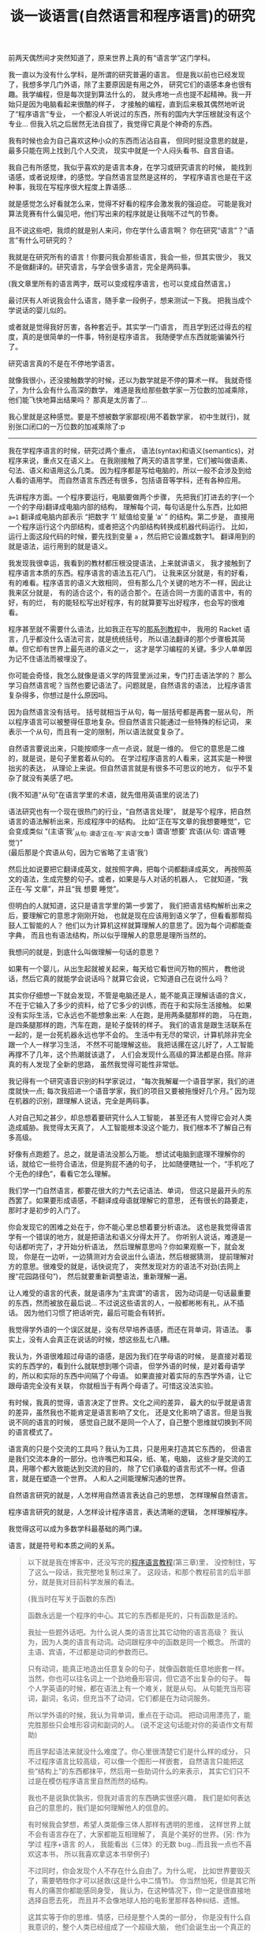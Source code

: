 #+TITLE: 谈一谈语言(自然语言和程序语言)的研究


前两天偶然间才突然知道了，原来世界上真的有“语言学”这门学科。

我一直以为没有什么学科，是所谓的研究普遍的语言。
但是我以前也已经发现了，我想多学几门外语，除了主要原因是有用之外，
研究它们的语感本身也很有趣。我学编程，但是每次提到算法什么的，
就头疼地一点也提不起精神。我一开始只是因为电脑看起来很酷的样子，
才接触的编程，直到后来极其偶然地听说了“程序语言”专业，
一个都没人听说过的东西，所有的国内大学压根就没有这个专业...
但我入坑之后居然无法自拔了，我觉得它真是个神奇的东西。

我有时候也会为自己喜欢这种小众的东西而沾沾自喜，
但同时挺没意思的就是，最多只能在网上找到几个人交流，
现实中就是一个人闷头看书、自言自语。

我自己有所感觉，我似乎喜欢的是语言本身，在学习或研究语言的时候，
能找到语感，或者说规律，的感觉。学自然语言显然是这样的，
学程序语言也是在干这种事，我现在写程序很大程度上靠语感...

就是感觉怎么好看就怎么来，觉得不好看的程序会激发我的强迫症。
可能是我对算法竞赛有什么偏见吧，他们写出来的程序就是让我喘不过气的节奏。

且不说这些吧，我烦的就是别人来问，你在学什么语言啊？
你在研究“语言”？“语言”有什么可研究的？

我就是在研究所有的语言！你要问我会那些语言，我会一些，但其实很少，
我又不是做翻译的。研究语言，与学会很多语言，完全是两码事。

(我文章里所有的语言两字，既可以变成程序语言，也可以变成自然语言。)

最讨厌有人听说我会什么语言，随手拿一段例子，想来测试一下我。
把我当成个学说话的婴儿似的。

或者就是觉得我好厉害，各种套近乎。其实学一门语言，
而且学到还过得去的程度，真的是很简单的一件事，特别是程序语言。
我随便学点东西就能骗骗外行了。

研究语言真的不是在不停地学语言。

就像我很小，还没接触数学的时候，还以为数学就是不停的算术一样。
我就奇怪了，为什么会有什么高深的数学，
难道是我给那些数学家一万位数的加减乘除，他们能飞快地算出结果吗？
那真是太厉害了...

我心里就是这种感觉。要是不想被数学家鄙视(用不着数学家，
初中生就行)，就别张口闭口的一万位数的加减乘除了:p

-----

我在学程序语言的时候，研究过两个重点，
语法(syntax)和语义(semantics)，对程序来说，重点又在语义上。
在我刚接触了两天的语言学里，它们被叫做语素、句法、语义和语用这么几类。
因为程序都是写给电脑的，所以一般不会涉及到给人看的语用学。
而自然语言东西还有很多，包括语音等学科，还有各种应用。

先讲程序方面。一个程序要运行，电脑要做两个步骤，
先把我们打进去的字(一个一个的字母)翻译成电脑内部的结构，
理解每个词，每句话是什么东西，比如把 ~a=1~ 翻译成电脑内部表示
“把数字 ‘1’ 赋值给变量 ‘a’ ” 的结构。第二步是，
直接用一个程序运行这个内部结构，或者把这个内部结构转换成机器代码运行。
比如，运行上面这段代码的时候，要先找到变量 =a= ，然后把它设置成数字1。
翻译用到的就是语法，运行用到的就是语义。

我发现我很幸运，我看到的教材都压根没提语法，上来就讲语义，
我才接触到了程序语言本质的东西。程序语言的语法五花八门，
让我来区分就是，有的好看，有的难看。程序语言的语义大致相同，
但有那么几个关键的地方不一样，因此让我来区分就是，
有的适合这个，有的适合那个。在适合同一方面的语言中，有的好，有的烂，
有的能轻松写出好程序，有的就算要写出好程序，也会写的很难看。

程序甚至就不需要什么语法，比如我正在写的[[./index.html#pl-tutorial-contents][那系列教程]]中，
我用的 Racket 语言，几乎都没什么语法可言，就是统统括号，
所以语法翻译的那个步骤极其简单。但它却有世界上最先进的语义之一，
这才是学习编程的关键。多少人单单因为记不住语法而被埋没了。

你可能会奇怪，我怎么就像是语义学的阵营里派过来，专门打击语法学的？
那么学习自然语言呢？当然也要记语法了。问题就是，自然语言的语法，
比程序语言复杂得多，你想过是什么原因吗。

因为自然语言没有括号。
括号就相当于从句，每一层括号都是再套一层从句，
所以程序语言可以被整得任意地复杂。但自然语言只能通过一些特殊的标记词，
来表示一个从句，而且有一定的限制，所以语法就变复杂了。

自然语言要说出来，只能按顺序一点一点说，就是一维的。
但它的意思是二维的，就是说，是句子里套着从句的。
在学过程序语言的人看来，这其实是一种很拙劣的表达，
从理论上来说。但自然语言就是有很多不可思议的地方，
似乎不复杂了就没有美感了吧。

(我不知道“从句”在语言学里的术语，就先借用英语里的说法了)

语法研究也有一个现在很热门的行业，“自然语言处理”，
就是写个程序，把自然语言的语法解析出来，形成程序中的结构。
比如“正在写文章的我想要睡觉”，它会变成类似
“(主语‘我’_{从句: 谓语‘正在-写’ 宾语‘文章’})
谓语‘想要’ 宾语(从句: 谓语‘睡觉’)”\\
(最后那是个宾语从句，因为它省略了主语‘我’)

然后比如说要把它翻译成英文，就按照字典，把每个词都翻译成英文，
再按照英文的语法，生成完整的句子。或者，如果是与人对话的机器人，
它就知道，“我 正在-写 文章”，并且“我 想要 睡觉”。

但明白的人就知道，这只是语言学里的第一步罢了，
我们把语言结构解析出来之后，要理解它的意思才刚刚开始，
也就是现在应该用到语义学了，但看看那帮捣鼓人工智能的人？
他们以为计算机这样就算理解人的意思了。因为每个词都能查字典，
而且也有语法结构，所以似乎理解人的意思是理所当然的。

我想问的就是，到底什么叫做理解一句话的意思？

如果有一个婴儿，从出生起就被关起来，每天给它看世间万物的照片，
教他说话，然后它真的就能学会说话吗？就算它会说，它知道自己在说什么吗？

其实你仔细想一下就会发现，不管是电脑还是人，能不能真正理解话语的含义，
不在于它输入了多少的资料，给了它多少的训练，而在于和实际生活接触。
如果没有实际生活，它永远也不能想象出来: 人在跑，是用两条腿那样的跑，
马在跑，是四条腿那样的跑，汽车在跑，是轮子旋转的样子。
我们的语言是跟生活联系在一起的，是一台死机器永远也学不会的。
生活中有无尽的常识，计算机除非完全跟一个人一样学习生活，
不然不可能理解这些。
我把话摞在这儿好了，人工智能再撑不了几年，这个热潮就该退了，
人们会发现什么高级的算法都是白搭。除非真的有人发现了全新的思路，
虽然我觉得可能性非常低。

我记得有一个研究语音识别的科学家说过，
“每次我解雇一个语音学家，我们的进度就快一点;
每次我招进一个语音学家，我们的项目又要被拖慢好几个月。”
因为现在机器的识别，跟理解人说话，完全是两码事。

人对自己知之甚少，却总想着要研究什么人工智能，
甚至还有人觉得它会对人类造成威胁。我觉得太天真了，
人工智能根本没这个能力，我们根本不了解自己有多高级。

好像有点跑题了。总之，就是语法没那么万能。
想试试电脑到底理不理解你的话，就给它一些符合语法，但是狗屁不通的句子，
比如随便瞎扯一个，“手机吃了个无色的绿色”，看看它怎么理解。

我们学一门自然语言，都要花很大的力气去记语法、单词，
但这只是最开头的东西罢了。如果要形成语感，不翻译成母语就理解它的意思，
还有很长的路要走，那时才是初步的入门了。

你会发现它的困难之处在于，你不能心里总想着要分析语法。
这也是我觉得语言学有一个错误的地方，就是把语法和语义分得太开了。
你听别人说话，难道是一句话都听完了，才开始分析语法，
然后理解意思吗？你如果观察一下，就会发现，
你是在一边听，一边猜测对方会说出什么语法，然后根据猜测，
提前理解对方的意思。很难受的就是，话快说完了，
突然发现对方的语法不对劲(去网上搜“花园路径句”)，
然后就要重新调整语法，重新理解一遍。

让人难受的语言的代表，就是语序为“主宾谓”的语言，
因为动词是一句话最重要的东西，然而被放在最后说...
不过说这些语言的人，一般都彬彬有礼，从不插话。
因为他们习惯了把话听完，最后可能会有转折。

我觉得学外语的一个误区就是，没有尽早培养语感，而还在背单词，背语法。
事实上，没有人会真正在说话的时候，想这些乱七八糟。

我认为，外语很难超过母语的语感，是因为我们在学母语的时候，
是直接对着现实的东西学的，看到什么就联想到哪个词语，
但学外语的时候，是对着母语学的，所以和实际的东西中间隔了个母语。
如果直接对着实际的东西学外语，让它跟母语完全没有关联，
你就相当于有两个母语了。可惜这没法实验。

有时候，我真的觉得，语言决定了世界。文化之间的差异，
最大的似乎就是语言的差异，虽然我也不能肯定是语言影响了文化，
还是文化影响了语言。但是当我说不同的语言的时候，
感觉自己就不是同一个人了，自己整个思维就切换到不同的语言模式了。

语言真的只是个交流的工具吗？我认为工具，只是用来打造其它东西的，
但语言是我们交流本身的一部分。也许嘴巴和耳朵，纸、笔，电脑，
这些才是交流的工具，用哪个都大致能达到交流的目的，
除了它们承载的语言形式不一样。但语言，就是在塑造一个世界。
人和人之间能理解沟通的世界。

自然语言研究的就是，人怎样用自然语言表达自己的思想，
怎样理解自然语言。

程序语言研究的就是，人怎样设计程序语言，表达清晰的逻辑，
怎样理解程序。

我觉得这可以成为多数学科最基础的两门课。

语言，就是符号和本质之间的关系。

#+BEGIN_QUOTE

以下就是我在博客中，还没写完的[[./index.html#pl-tutorial-contents][程序语言教程]](第三章)里，
没控制住，写了这么一段话，我完整地复制过来了。
这段话，和那个教程前言的后半部分，就是我对目前科学发展的看法。

(我当时在写关于函数的东西)

函数永远是一个程序的中心。其它的东西都是死的，只有函数是活的。

我扯一些题外话吧。为什么说人类的语言比其它动物的语言高级？
我认为，因为人类的语言有动词。动词跟程序中的函数是同一个概念。
所谓的主语、宾语，不过都是动词的参数而已。

只有动词，能真正地造出任意复杂的句子，就像函数能任意地嵌套一样。
当然，你也可以往名词上一个劲地叠形容词，但它造不出复杂的句子。
每个人学英语的时候，都在语法上有一个难关，就是从句。
从句能充当形容词，副词，名词，但充当不了动词，它们都是在为动词服务。

所以学外语的时候，我认为背单词，重点在于动词。
把动词用漂亮了，能完胜那些只会堆形容词和副词的人。
(说不定这句话能对你的英语作文有帮助)

而且学起语法来就没什么难度了。你心里很清楚它们是什么样的成分，
只不过程序语言比较高级，可以像一个图形一样嵌套，
自然语言只能把这些“结构上”的东西都抹平，然后用一些助词什么的来表示，
其实它们只不过是在模仿程序语言里自然而然的结构。

我也不是说孰优孰劣，但我对语言的东西确实很感兴趣，
我们是如何表达自己的意思的，我们是如何理解他人的信息的。

有时候我会梦想，希望人类能像三体人那样有透明的思维，
这样世界上就不会有语言存在了，大家都能互相理解了，
真是个美好的世界。(另: 作为学过 程序+语言 的人，
我能看出《三体》的无数 bug...而且我一点也不喜欢这本书，
所以我喜欢拿这本书举例子)

不过同时，你会发现个人不存在什么自由了。为什么呢，
比如世界要毁灭了，需要牺牲你才可以拯救(这是什么中二情节)。
你当然怕死，但是其它所有人的痛苦你都能感同身受，
我认为，在这种情况下，你一定是很直接地选择自愿去死，
而且并不会像地球人拍的电影里那样各种纠结、遗憾。

这其实等于你的思维、情感，已经是整个人类的一部分，
你是没有什么自我意识的，整个人类已经组成了一个超级大脑，
他们会诞生出一个真正的集体意识。你以为是你做出的决定，
其实是这个集体意识做出的决定。为了集体可以牺牲部分。
你具有的自我意识可能只是一种错觉。

(对于看过 Eva 的人，这就是那里面所说的人类补完计划。)

但人类有语言这个屏障，人是不可能理解他人的，
人能不能理解自己都是个问题。这就是我这么希望研究语言的原因，
自然语言，还有程序语言，音乐、美术的语言，甚至是电脑游戏。
我想找到那些能表达自己的东西，能在人之间建立起联系的东西。

所以在这一系列教程的前言里，我最开头就放上了巴别塔的故事。
就这么一点传说，当时却给了我很大的触动。

但是问题也在于，这样世界真的会向美好的方向发展吗？
现在信息技术发达多了，可以说，人类之间应该是联系更紧密了，
所以人类应该更加互相理解了。

我认为是这样的，人们更能互相理解了，至少沟通的手段多了。
但是这跟人的幸福似乎是相反的，似乎人之间的联系能够增加多少，
人类这个集体的意识也会相应增加，人似乎就更听从于集体的决定，
承担为了集体而给自己带来的痛苦。

你可以类比一下，你身上的每个细胞都像是一个独立的人，
但是为了你的生存，它们不停的工作，甚至有的已经变异得认不出来了，
就为了能让集体生存，要是这个集体死了，它们都会死。
它们只能听从这个集体的意识，即使这会给它们带来痛苦。

所以我们是不是应该对组成自己身体的任何一部分，稍微多关爱尊重一些？

我不确定细胞也会有痛苦，至少它们的意识是跟我们完全不同的存在。
但是可以猜想，如果人类这样发展下去，也许也会成为这样的一个整体，
我们会诞生出整体的意识，人类在其中会失去自己，或者被免疫系统自动清理掉。

如果想保持个人的自由与幸福，我认为发展应该是有限度的，
人类之间的联系增加，人类整体的发展，都是以牺牲个人为代价的。

但换个角度说，这也许又是人类进化的终极途径。试想一下，
如果整个地球诞生出一个整体的意识，我们是它的细胞，
这会是什么样子，我是无法想象的。

也许我臆想的成分实在太多，但是不管怎么说，我始终都在矛盾之中。
我觉得世界上的痛苦都是人际关系导致的，我指的不是简单的与人交往，
而是所有人之间，有意无意的互相影响。如果从古至今只有我一个人的存在，
我就不需要面对所有的这些问题。

所以最一开始，单细胞生物诞生的时候，为什么它们要想到组合在一起，
甘愿成为高级生命的一部分呢？为什么要牺牲自己来创造更高级的生命呢？
世界上就自己一个细胞，快快乐乐地生存不好吗？

还是说，真的还是有什么自然规律在支配这些吗？

但是现在既然有这些问题了，交流似乎就是唯一解决问题的途径，
交流都是通过各种形式的语言来完成。所以研究语言，
似乎就可以解决我们所有的烦恼了。

问题就是，这个解决的结果，到底是人类快乐地共同生活，
还是人类已经不作为一个个体存在？

也许两者都是，也无所谓快乐不快乐？

是的，我研究的是程序语言，而且研究地挺深了，我也喜欢接触其它各种语言，
比如日语，见[[./japanese-learning.html][此链接]]。但在这期间，我也想了很多很多，
我不知道这样的研究，和人类的发展，究竟会带来什么。
我自己当然没有这么强的能力，让人类之间的联系获得巨大的进步，
但是这样发展下去，总有一天会有这样的结果。
人类以前认为发展是好的，现在认为在环保的前提下，发展是好的，
有多少人明白发展到最后，到底会带来什么东西呢。
在这之前，我们就一直这样研究下去吗。
#+END_QUOTE

这就是我现在最想知道的问题。语言真的能给人带来帮助吗，
还是我的方向从一开始就反了？